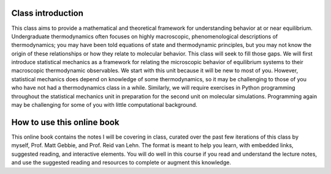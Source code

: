 
Class introduction
------------------

This class aims to provide a mathematical and theoretical framework for
understanding behavior at or near equilibrium. Undergraduate
thermodynamics often focuses on highly macroscopic, phenomenological
descriptions of thermodynamics; you may have been told equations of
state and thermodynamic principles, but you may not know the origin of
these relationships or how they relate to molecular behavior. This class
will seek to fill those gaps. We will first introduce statistical
mechanics as a framework for relating the microscopic behavior of
equilibrium systems to their macroscopic thermodynamic observables. We
start with this unit because it will be new to most of you. However,
statistical mechanics does depend on knowledge of some thermodynamics,
so it may be challenging to those of you who have not had a
thermodynamics class in a while. Similarly, we will require exercises in
Python programming throughout the statistical mechanics unit in
preparation for the second unit on molecular simulations. Programming
again may be challenging for some of you with little computational
background.

How to use this online book
---------------------------

This online book contains the notes I will be covering in class, curated
over the past few iterations of this class by myself, Prof. Matt Gebbie, and Prof. Reid van Lehn.
The format is meant to help you learn, with embedded links, suggested reading, and interactive elements.
You will do well in this course if you read and understand the lecture notes, and use the suggested reading and
resources to complete or augment this knowledge. 
